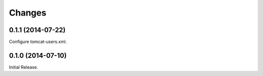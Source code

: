 Changes
*******

0.1.1 (2014-07-22)
==================

Configure tomcat-users.xml.

0.1.0 (2014-07-10)
==================

Initial Release.
